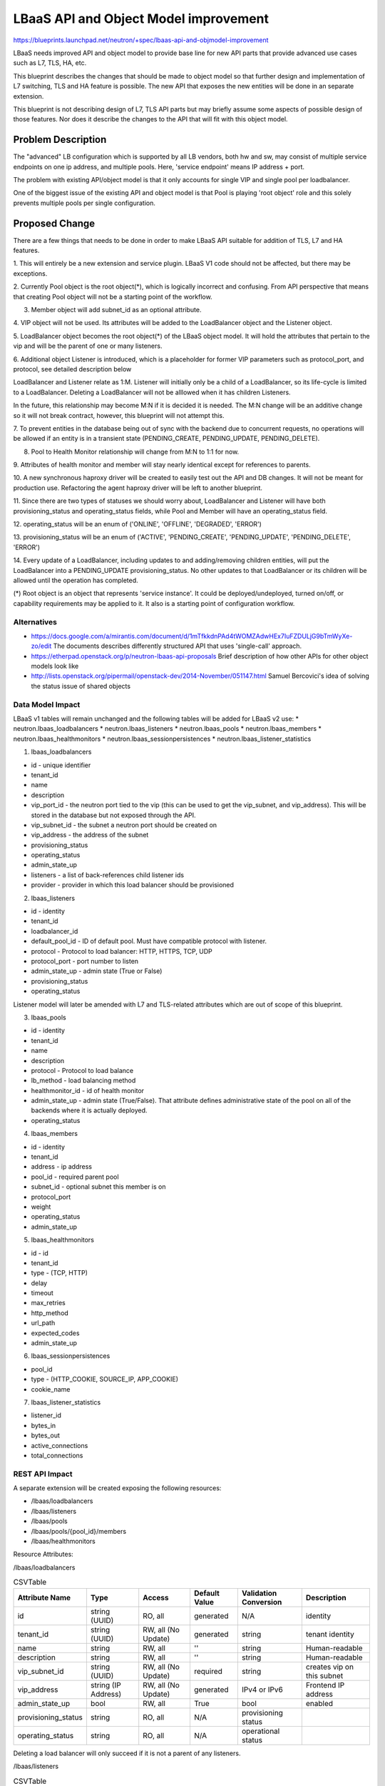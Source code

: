 ..
 This work is licensed under a Creative Commons Attribution 3.0 Unported
 License.

 http://creativecommons.org/licenses/by/3.0/legalcode

======================================
LBaaS API and Object Model improvement
======================================

https://blueprints.launchpad.net/neutron/+spec/lbaas-api-and-objmodel-improvement

LBaaS needs improved API and object model to provide base line for
new API parts that provide advanced use cases such as L7, TLS, HA, etc.

This blueprint describes the changes that should be made to object model
so that further design and implementation of L7 switching, TLS and HA feature is
possible.  The new API that exposes the new entities will be done in an separate
extension.

This blueprint is not describing design of L7, TLS API parts but may briefly
assume some aspects of possible design of those features. Nor does it describe
the changes to the API that will fit with this object model.

Problem Description
===================

The "advanced" LB configuration which is supported by all LB vendors,
both hw and sw, may consist of multiple service endpoints on one ip address,
and multiple pools. Here, 'service endpoint' means IP address + port.

The problem with existing API/object model is that it only accounts for
single VIP and single pool per loadbalancer.

One of the biggest issue of the existing API and object model is that
Pool is playing 'root object' role and this solely prevents multiple pools
per single configuration.


Proposed Change
===============

There are a few things that needs to be done in order to make LBaaS API
suitable for addition of TLS, L7 and HA features.

1. This will entirely be a new extension and service plugin.  LBaaS V1 code
should not be affected, but there may be exceptions.

2. Currently Pool object is the root object(*), which is logically incorrect
and confusing. From API perspective that means that creating Pool object will
not be a starting point of the workflow.

3. Member object will add subnet_id as an optional attribute.

4. VIP object will not be used.  Its attributes will be added to the
LoadBalancer object and the Listener object.

5. LoadBalancer object becomes the root object(*) of the LBaaS object model. It
will hold the attributes that pertain to the vip and will be the parent of one
or many listeners.

6. Additional object Listener is introduced,
which is a placeholder for former VIP parameters such as protocol_port,
and protocol, see detailed description below

LoadBalancer and Listener relate as 1:M. Listener will initially only be a
child of a LoadBalancer, so its life-cycle is limited to a LoadBalancer.
Deleting a LoadBalancer will not be alllowed when it has children Listeners.

In the future, this relationship may become M:N if it is decided it is needed.
The M:N change will be an additive change so it will not break contract,
however, this blueprint will not attempt this.

7. To prevent entities in the database being out of sync with the backend due
to concurrent requests, no operations will be allowed if an entity is in a
transient state (PENDING_CREATE, PENDING_UPDATE, PENDING_DELETE).

8. Pool to Health Monitor relationship will change from M:N to 1:1 for now.

9. Attributes of health monitor and member will stay nearly identical except
for references to parents.

10. A new synchronous haproxy driver will be created to easily test out the
API and DB changes.  It will not be meant for production use.  Refactoring the
agent haproxy driver will be left to another blueprint.

11. Since there are two types of statuses we should worry about, LoadBalancer
and Listener will have both provisioning_status and operating_status fields,
while Pool and Member will have an operating_status field.

12. operating_status will be an enum of ('ONLINE', 'OFFLINE', 'DEGRADED',
'ERROR')

13. provisioning_status will be an enum of ('ACTIVE', 'PENDING_CREATE',
'PENDING_UPDATE', 'PENDING_DELETE', 'ERROR')

14. Every update of a LoadBalancer, including updates to and adding/removing
children entities, will put the LoadBalancer into a PENDING_UPDATE
provisioning_status.  No other updates to that LoadBalancer or its children
will be allowed until the operation has completed.

(*) Root object is an object that represents 'service instance'.
It could be deployed/undeployed, turned on/off, or capability requirements
may be applied to it. It also is a starting point of configuration workflow.


Alternatives
------------

* https://docs.google.com/a/mirantis.com/document/d/1mTfkkdnPAd4tWOMZAdwHEx7IuFZDULjG9bTmWyXe-zo/edit
  The documents describes differently structured API that uses 'single-call' approach.
* https://etherpad.openstack.org/p/neutron-lbaas-api-proposals
  Brief description of how other APIs for other object models look like
* http://lists.openstack.org/pipermail/openstack-dev/2014-November/051147.html
  Samuel Bercovici's idea of solving the status issue of shared objects

Data Model Impact
-----------------
LBaaS v1 tables will remain unchanged and the following tables will be added
for LBaaS v2 use:
* neutron.lbaas_loadbalancers
* neutron.lbaas_listeners
* neutron.lbaas_pools
* neutron.lbaas_members
* neutron.lbaas_healthmonitors
* neutron.lbaas_sessionpersistences
* neutron.lbaas_listener_statistics

1. lbaas_loadbalancers

* id - unique identifier
* tenant_id
* name
* description
* vip_port_id - the neutron port tied to the vip (this can be used to get the
  vip_subnet, and vip_address).  This will be stored in the database but not
  exposed through the API.
* vip_subnet_id - the subnet a neutron port should be created on
* vip_address - the address of the subnet
* provisioning_status
* operating_status
* admin_state_up
* listeners - a list of back-references child listener ids
* provider - provider in which this load balancer should be provisioned

2. lbaas_listeners

* id - identity
* tenant_id
* loadbalancer_id
* default_pool_id - ID of default pool. Must have compatible protocol with
  listener.
* protocol - Protocol to load balancer: HTTP, HTTPS, TCP, UDP
* protocol_port - port number to listen
* admin_state_up - admin state (True or False)
* provisioning_status
* operating_status

Listener model will later be amended with L7 and TLS-related attributes which
are out of scope of this blueprint.

3. lbaas_pools

* id - identity
* tenant_id
* name
* description
* protocol - Protocol to load balance
* lb_method - load balancing method
* healthmonitor_id - id of health monitor
* admin_state_up - admin state (True/False). That attribute defines
  administrative state of the pool on all of the backends where it is actually
  deployed.
* operating_status

4. lbaas_members

* id - identity
* tenant_id
* address - ip address
* pool_id - required parent pool
* subnet_id - optional subnet this member is on
* protocol_port
* weight
* operating_status
* admin_state_up

5. lbaas_healthmonitors

* id - id
* tenant_id
* type - (TCP, HTTP)
* delay
* timeout
* max_retries
* http_method
* url_path
* expected_codes
* admin_state_up

6. lbaas_sessionpersistences

* pool_id
* type - (HTTP_COOKIE, SOURCE_IP, APP_COOKIE)
* cookie_name

7. lbaas_listener_statistics

* listener_id
* bytes_in
* bytes_out
* active_connections
* total_connections


REST API Impact
---------------

A separate extension will be created exposing the following resources:

* /lbaas/loadbalancers
* /lbaas/listeners
* /lbaas/pools
* /lbaas/pools/{pool_id}/members
* /lbaas/healthmonitors

Resource Attributes:

/lbaas/loadbalancers


.. csv-table:: CSVTable
    :header: Attribute Name,Type,Access,Default Value,Validation Conversion,Description

    id,string (UUID),"RO, all",generated,N/A,identity
    tenant_id,string (UUID),"RW, all (No Update)",generated,string,tenant identity
    name,string,"RW, all",'',string,Human-readable
    description,string,"RW, all",'',string,Human-readable
    vip_subnet_id,string (UUID),"RW, all (No Update)",required,string,creates vip on this subnet
    vip_address,string (IP Address),"RW, all (No Update)",generated,IPv4 or IPv6,Frontend IP address
    admin_state_up,bool,"RW, all",True,bool,enabled
    provisioning_status,string,"RO, all",N/A,provisioning status
    operating_status,string,"RO, all",N/A,operational status


Deleting a load balancer will only succeed if it is not a parent of any
listeners.


/lbaas/listeners


.. csv-table:: CSVTable
    :header: Attribute Name,Type,Access,Default Value,Validation Conversion,Description

    id,string (UUID),"RO, all",generated,N/A,identity
    tenant_id,string (UUID),"RW, all",generated,string,tenant identity
    name,string,"RW, all",'',string,Human-readable
    description,string,"RW, all",'',string,Human-readable
    loadbalancer_id,string (UUID),"RW, all (No Update)",required,string,parent load balancer
    connection_limit,integer,"RW, all",-1,integer,max connections to the protocol port
    protocol,string,"RW, all (No Update)",required,"'TCP','HTTP','HTTPS'",listening protocol
    protocol_port,integer,"RW, all",required,0-65535,listening port
    admin_state_up,bool,"RW, all",True,bool,enabled
    provisioning_status,string,"RO, all",N/A,provisioning status
    operating_status,string,"RO, all",N/A,operational status

Note that loadbalancer_id is required for now.  This will not preclude later
implementations that may want to allow M:N loadbalancer to listeners as this
is only an API attribute and thus can be changed from required to optional.

Note that default_pool_id is not specified here as the pool will define
its parent listener.

Deleting a Listener will only succeed if it is not the parent of a pool.


/lbaas/pools


.. csv-table:: CSVTable
    :header: Attribute Name,Type,Access,Default Value,Validation Conversion,Description

    id,string (UUID),"RO, all",generated,N/A,identity
    tenant_id,string (UUID),"RW, all",generated,string,tenant identity
    name,string,"RW, all",'',string,Human-readable
    description,string,"RW, all",'',string,Human-readable
    listener_id,string (UUID),"RW, all (No Update)",required,string,parent listener
    protocol,string,"RW, all (No Update)",required,"'TCP','HTTP','HTTPS'",protocol to send to members
    lb_algorithm,string,"RW, all",required,"'ROUND_ROBIN','LEAST_CONNECTIONS',SOURCE_IP",load balancing algorithm
    session_persistence,dictionary,"RW, all",{},"type: 'SOURCE_IP','HTTP_COOKIE','APP_COOKIE', cookie_name: string",session persistence definition
    admin_state_up,bool,"RW, all",True,bool,enabled
    operating_status,string,"RO, all",generated,N/A,operational status
    members,list,"RO, all",generated,N/A,list of members belonging to this pool


Note that listener_id is required for now.  There will be validation that
the listener has only one pool as a child.

This should not preclude a later implementation of M:N listener to pools.

Deleting a pool will not succeed if it is the parent of a health monitor.  It
will however succeed if it is the parent of any children, and those children
will be deleted as well.


/lbaas/pools/{pool_id}/members


.. csv-table:: CSVTable
    :header: Attribute Name,Type,Access,Default Value,Validation Conversion,Description

    id,string (UUID),"RO, all",generated,N/A,identity
    tenant_id,string (UUID),"RW, all",generated,string,tenant identity
    address,string (IP),"RW, all (No Update)",required,IPv4 or IPv6,IP Address member is listening
    protocol_port,integer,"RW, all",required,0-65535,port member is listening
    weight,integer,"RW, all",1,integer,traffic distribution weight
    subnet_id,string (UUID),"RW, all (No Update)",None,string,subnet to access member port
    admin_state_up,bool,"RW, all",True,bool,enabled
    operating_status,string,"RO, all",generated,N/A,operational status



/lbaas/healthmonitors


.. csv-table:: CSVTable
    :header: Attribute Name,Type,Access,Default Value,Validation Conversion,Description

    id,string (UUID),"RO, all",generated,N/A,identity
    tenant_id,string (UUID),"RW, all",generated,string,tenant identity
    type,string,"RW, all (No Update)",required,"'HTTP','HTTPS','PING','TCP'",type of health check
    pool_id,string (UUID),"RW, all (No Update)",required,string,id of pool to monitor
    delay,integer,"RW, all",required,integer,seconds before health check
    timeout,integer,"RW, all",required,integer,seconds for a failed check
    max_retries,integer,"RW, all",required,integer,number of failed checks before member is considered OFFLINE
    http_method,string,"RW,all",'GET',"'GET','POST','PUT'",http verb to send http checks
    url_path,string,"RW, all",'/',string,url to send http checks
    expected_codes,string,"RW, all",'200',comma delimited HTTP response codes,expected HTTP response codes for a successful check
    admin_state_up,bool,"RW, all",TRUE,bool,enabled


Note that pool_id is a required attribute.  Similar to listener_id on the pool
object, this does not preclude later implementations of 1:M pool to health
monitor relationship.

(*) denotes a required attribute

Security Impact
---------------

Standard Neutron tenant object ownership rules will apply.


Notifications Impact
--------------------

None

New notifications:
- loadbalancer
- listener
- pool
- healthmonitor
- member


Other End User Impact
---------------------

Users may have access to a new lbaas resources.  The CLI commands will be
slightly different depending on which extension that is loaded.


Performance Impact
------------------

None

IPv6 Impact
-----------

None

Other Deployer Impact
---------------------

LBaaS V1 and LBaaS V2 can coexist in the codebase, but should not be run at
the same time.  This will have to be enforced in the code.

No migration path from LBaaS V1 to V2 will be done for this blueprint, however
another blueprint should do this as it will be a complicated effort.


Developer Impact
----------------

A new extension, service plugin, and driver.


Community Impact
----------------

This change has been in review since Juno.  Much discussion has taken place
over IRC and the mailing list.


Implementation
==============

Assignee(s)
-----------

Primary assignees:
  brandon-logan

Work Items
----------

* object model change
* new loadbalancer extension for new API
* unit tests

Dependencies
============

None


Testing
=======

Tempest Tests
-------------

https://review.openstack.org/#/c/106089/

Functional Tests
----------------

Functional Tests for the load balancer plugin.

API Tests
---------

All new resources added by the extension will have positive and negative
tests.


Documentation Impact
====================

User Documentation
------------------

Differences between LBaaS V1 and V2 should be documented.

Developer Documentation
-----------------------

There should be a new LBaaS V2 API document section documenting the new
resources added by the extension.


References
==========

* https://etherpad.openstack.org/p/juno-lbaas-design-session
